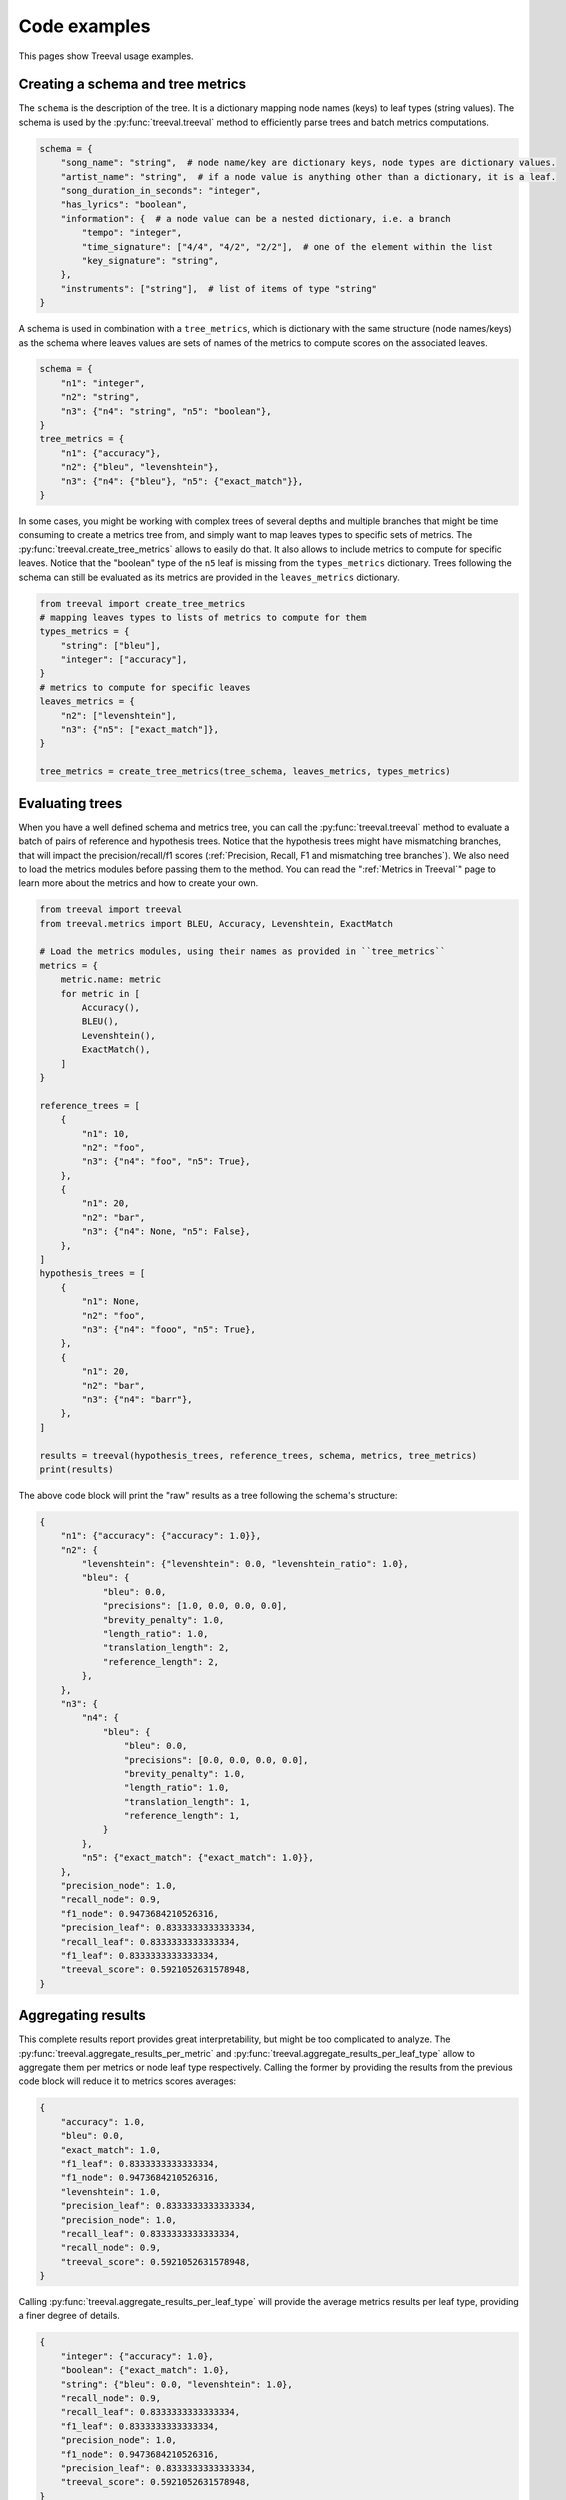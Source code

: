 
===================================
Code examples
===================================

This pages show Treeval usage examples.

Creating a schema and tree metrics
----------------------------------

The ``schema`` is the description of the tree. It is a dictionary mapping node names (keys) to leaf types (string values). The schema is used by the :py:func:`treeval.treeval` method to efficiently parse trees and batch metrics computations.

..  code-block:: python

    schema = {
        "song_name": "string",  # node name/key are dictionary keys, node types are dictionary values.
        "artist_name": "string",  # if a node value is anything other than a dictionary, it is a leaf.
        "song_duration_in_seconds": "integer",
        "has_lyrics": "boolean",
        "information": {  # a node value can be a nested dictionary, i.e. a branch
            "tempo": "integer",
            "time_signature": ["4/4", "4/2", "2/2"],  # one of the element within the list
            "key_signature": "string",
        },
        "instruments": ["string"],  # list of items of type "string"
    }

A schema is used in combination with a ``tree_metrics``, which is dictionary with the same structure (node names/keys) as the schema where leaves values are sets of names of the metrics to compute scores on the associated leaves.

..  code-block:: python

    schema = {
        "n1": "integer",
        "n2": "string",
        "n3": {"n4": "string", "n5": "boolean"},
    }
    tree_metrics = {
        "n1": {"accuracy"},
        "n2": {"bleu", "levenshtein"},
        "n3": {"n4": {"bleu"}, "n5": {"exact_match"}},
    }

In some cases, you might be working with complex trees of several depths and multiple branches that might be time consuming to create a metrics tree from, and simply want to map leaves types to specific sets of metrics. The :py:func:`treeval.create_tree_metrics` allows to easily do that. It also allows to include metrics to compute for specific leaves. Notice that the "boolean" type of the ``n5`` leaf is missing from the ``types_metrics`` dictionary. Trees following the schema can still be evaluated as its metrics are provided in the ``leaves_metrics`` dictionary.

..  code-block:: python

    from treeval import create_tree_metrics
    # mapping leaves types to lists of metrics to compute for them
    types_metrics = {
        "string": ["bleu"],
        "integer": ["accuracy"],
    }
    # metrics to compute for specific leaves
    leaves_metrics = {
        "n2": ["levenshtein"],
        "n3": {"n5": ["exact_match"]},
    }

    tree_metrics = create_tree_metrics(tree_schema, leaves_metrics, types_metrics)

Evaluating trees
-----------------------------

When you have a well defined schema and metrics tree, you can call the :py:func:`treeval.treeval` method to evaluate a batch of pairs of reference and hypothesis trees. Notice that the hypothesis trees might have mismatching branches, that will impact the precision/recall/f1 scores (:ref:`Precision, Recall, F1 and mismatching tree branches`). We also need to load the metrics modules before passing them to the method. You can read the ":ref:`Metrics in Treeval`" page to learn more about the metrics and how to create your own.

..  code-block:: python

    from treeval import treeval
    from treeval.metrics import BLEU, Accuracy, Levenshtein, ExactMatch

    # Load the metrics modules, using their names as provided in ``tree_metrics``
    metrics = {
        metric.name: metric
        for metric in [
            Accuracy(),
            BLEU(),
            Levenshtein(),
            ExactMatch(),
        ]
    }

    reference_trees = [
        {
            "n1": 10,
            "n2": "foo",
            "n3": {"n4": "foo", "n5": True},
        },
        {
            "n1": 20,
            "n2": "bar",
            "n3": {"n4": None, "n5": False},
        },
    ]
    hypothesis_trees = [
        {
            "n1": None,
            "n2": "foo",
            "n3": {"n4": "fooo", "n5": True},
        },
        {
            "n1": 20,
            "n2": "bar",
            "n3": {"n4": "barr"},
        },
    ]

    results = treeval(hypothesis_trees, reference_trees, schema, metrics, tree_metrics)
    print(results)

The above code block will print the "raw" results as a tree following the schema's structure:

.. code-block:: JSON

    {
        "n1": {"accuracy": {"accuracy": 1.0}},
        "n2": {
            "levenshtein": {"levenshtein": 0.0, "levenshtein_ratio": 1.0},
            "bleu": {
                "bleu": 0.0,
                "precisions": [1.0, 0.0, 0.0, 0.0],
                "brevity_penalty": 1.0,
                "length_ratio": 1.0,
                "translation_length": 2,
                "reference_length": 2,
            },
        },
        "n3": {
            "n4": {
                "bleu": {
                    "bleu": 0.0,
                    "precisions": [0.0, 0.0, 0.0, 0.0],
                    "brevity_penalty": 1.0,
                    "length_ratio": 1.0,
                    "translation_length": 1,
                    "reference_length": 1,
                }
            },
            "n5": {"exact_match": {"exact_match": 1.0}},
        },
        "precision_node": 1.0,
        "recall_node": 0.9,
        "f1_node": 0.9473684210526316,
        "precision_leaf": 0.8333333333333334,
        "recall_leaf": 0.8333333333333334,
        "f1_leaf": 0.8333333333333334,
        "treeval_score": 0.5921052631578948,
    }

Aggregating results
-----------------------------

This complete results report provides great interpretability, but might be too complicated to analyze. The :py:func:`treeval.aggregate_results_per_metric` and :py:func:`treeval.aggregate_results_per_leaf_type` allow to aggregate them per metrics or node leaf type respectively. Calling the former by providing the results from the previous code block will reduce it to metrics scores averages:

.. code-block:: JSON

    {
        "accuracy": 1.0,
        "bleu": 0.0,
        "exact_match": 1.0,
        "f1_leaf": 0.8333333333333334,
        "f1_node": 0.9473684210526316,
        "levenshtein": 1.0,
        "precision_leaf": 0.8333333333333334,
        "precision_node": 1.0,
        "recall_leaf": 0.8333333333333334,
        "recall_node": 0.9,
        "treeval_score": 0.5921052631578948,
    }

Calling :py:func:`treeval.aggregate_results_per_leaf_type` will provide the average metrics results per leaf type, providing a finer degree of details.

.. code-block:: JSON

    {
        "integer": {"accuracy": 1.0},
        "boolean": {"exact_match": 1.0},
        "string": {"bleu": 0.0, "levenshtein": 1.0},
        "recall_node": 0.9,
        "recall_leaf": 0.8333333333333334,
        "f1_leaf": 0.8333333333333334,
        "precision_node": 1.0,
        "f1_node": 0.9473684210526316,
        "precision_leaf": 0.8333333333333334,
        "treeval_score": 0.5921052631578948,
    }

